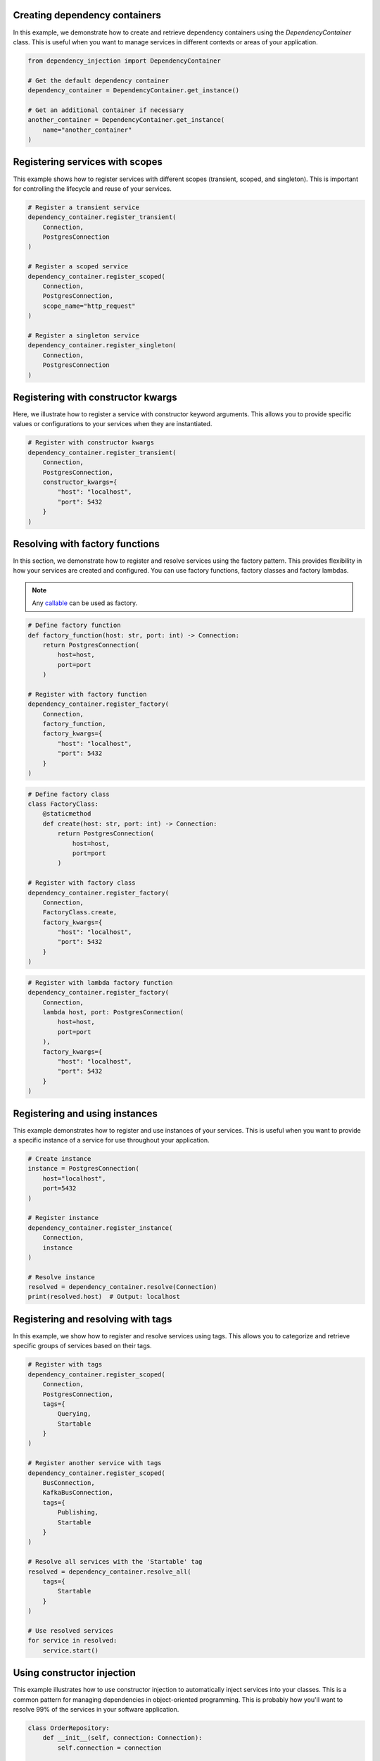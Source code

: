 ##############################
Creating dependency containers
##############################

In this example, we demonstrate how to create and retrieve dependency containers using the `DependencyContainer` class. This is useful when you want to manage services in different contexts or areas of your application.

.. code-block:: python

    from dependency_injection import DependencyContainer

    # Get the default dependency container
    dependency_container = DependencyContainer.get_instance()

    # Get an additional container if necessary
    another_container = DependencyContainer.get_instance(
        name="another_container"
    )


################################
Registering services with scopes
################################

This example shows how to register services with different scopes (transient, scoped, and singleton). This is important for controlling the lifecycle and reuse of your services.

.. code-block:: python

    # Register a transient service
    dependency_container.register_transient(
        Connection,
        PostgresConnection
    )

    # Register a scoped service
    dependency_container.register_scoped(
        Connection,
        PostgresConnection,
        scope_name="http_request"
    )

    # Register a singleton service
    dependency_container.register_singleton(
        Connection,
        PostgresConnection
    )


###################################
Registering with constructor kwargs
###################################

Here, we illustrate how to register a service with constructor keyword arguments. This allows you to provide specific values or configurations to your services when they are instantiated.

.. code-block:: python

    # Register with constructor kwargs
    dependency_container.register_transient(
        Connection,
        PostgresConnection,
        constructor_kwargs={
            "host": "localhost",
            "port": 5432
        }
    )


################################
Resolving with factory functions
################################

In this section, we demonstrate how to register and resolve services using the factory pattern. This provides flexibility in how your services are created and configured. You can use factory functions, factory classes and factory lambdas.

.. note::
    Any `callable <https://docs.python.org/3/glossary.html#term-callable>`_ can be used as factory.

.. code-block:: python

    # Define factory function
    def factory_function(host: str, port: int) -> Connection:
        return PostgresConnection(
            host=host,
            port=port
        )

    # Register with factory function
    dependency_container.register_factory(
        Connection,
        factory_function,
        factory_kwargs={
            "host": "localhost",
            "port": 5432
        }
    )

.. code-block:: python

    # Define factory class
    class FactoryClass:
        @staticmethod
        def create(host: str, port: int) -> Connection:
            return PostgresConnection(
                host=host,
                port=port
            )

    # Register with factory class
    dependency_container.register_factory(
        Connection,
        FactoryClass.create,
        factory_kwargs={
            "host": "localhost",
            "port": 5432
        }
    )

.. code-block:: python

    # Register with lambda factory function
    dependency_container.register_factory(
        Connection,
        lambda host, port: PostgresConnection(
            host=host,
            port=port
        ),
        factory_kwargs={
            "host": "localhost",
            "port": 5432
        }
    )


###############################
Registering and using instances
###############################

This example demonstrates how to register and use instances of your services. This is useful when you want to provide a specific instance of a service for use throughout your application.

.. code-block:: python

    # Create instance
    instance = PostgresConnection(
        host="localhost",
        port=5432
    )

    # Register instance
    dependency_container.register_instance(
        Connection,
        instance
    )

    # Resolve instance
    resolved = dependency_container.resolve(Connection)
    print(resolved.host)  # Output: localhost


###################################
Registering and resolving with tags
###################################

In this example, we show how to register and resolve services using tags. This allows you to categorize and retrieve specific groups of services based on their tags.

.. code-block:: python

    # Register with tags
    dependency_container.register_scoped(
        Connection,
        PostgresConnection,
        tags={
            Querying,
            Startable
        }
    )

    # Register another service with tags
    dependency_container.register_scoped(
        BusConnection,
        KafkaBusConnection,
        tags={
            Publishing,
            Startable
        }
    )

    # Resolve all services with the 'Startable' tag
    resolved = dependency_container.resolve_all(
        tags={
            Startable
        }
    )

    # Use resolved services
    for service in resolved:
        service.start()


###########################
Using constructor injection
###########################

This example illustrates how to use constructor injection to automatically inject services into your classes. This is a common pattern for managing dependencies in object-oriented programming. This is probably how you'll want to resolve 99% of the services in your software application.

.. code-block:: python

    class OrderRepository:
        def __init__(self, connection: Connection):
            self.connection = connection

    # Register services
    dependency_container.register_transient(
        OrderRepository
    )

    dependency_container.register_singleton(
        Connection,
        PostgresConnection
    )

    # Resolve with injected services
    repository = dependency_container.resolve(
        OrderRepository
    )

    # Use injected service
    print(repository.connection.__class__.__name__)  # Output: PostgresConnection


################################################
Using constructor injection with tagged services
################################################

This example demonstrates how to use constructor injection to automatically inject tagged services into your classes. By leveraging tags, you can group and categorize services, enabling automatic injection based on specific criteria.

.. code-block:: python

    class PrimaryPort:
        pass

    class SecondaryPort:
        pass

    class HttpAdapter(PrimaryPort):
        pass

    class PostgresCarRepository(SecondaryPort):
        pass

    class Application:
        def __init__(self, primary_ports: List[Tagged[PrimaryPort]], secondary_ports: List[Tagged[SecondaryPort]]):
            self.primary_ports = primary_ports
            self.secondary_ports = secondary_ports

    # Register services with tags
    dependency_container.register_transient(HttpAdapter, tags={PrimaryPort})
    dependency_container.register_transient(PostgresCarRepository, tags={SecondaryPort})

    # Register the Application class to have its services injected
    dependency_container.register_transient(Application)

    # Resolve the Application class, with tagged services automatically injected
    application = dependency_container.resolve(Application)

    # Use the injected services
    print(f"Primary ports: {len(application.primary_ports)}")  # Output: Primary ports: 1
    print(f"Secondary ports: {len(application.secondary_ports)}")  # Output: Secondary ports: 1
    print(f"Primary port instance: {type(application.primary_ports[0]).__name__}")  # Output: HttpAdapter
    print(f"Secondary port instance: {type(application.secondary_ports[0]).__name__}")  # Output: PostgresCarRepository


In this example, the `Application` class expects lists of instances tagged with `PrimaryPort` and `SecondaryPort`. By tagging and registering these services, the container automatically injects the correct instances into the `Application` class when it is resolved.

Tags offer a powerful way to manage services, ensuring that the right instances are injected based on your application's needs.

.. note::
    You can also use the ``AnyTagged`` and ``AllTagged`` classes to inject services based on more complex tagging logic. ``AnyTagged`` allows injection of any service matching one or more specified tags, while ``AllTagged`` requires the service to match all specified tags before injection. This provides additional flexibility in managing and resolving services in your application.


######################
Using method injection
######################

This example demonstrates how to use method injection to inject services into methods at runtime. This is useful for dynamically providing services to class- or static methods, without affecting the entire class.

.. note::
    You can pass the arguments ``container_name`` and ``scope_name`` to ``@inject``.

.. note::
    The ``@inject`` has to be applied to the function after the ``@classmethod`` or ``@staticmethod``.

.. code-block:: python

    class OrderController:
        @staticmethod
        @inject()
        def place_order(order: Order, repository: OrderRepository):
            order.set_status("placed")
            repository.save(order)

    # Register services
    dependency_container.register_transient(
        OrderRepository
    )

    dependency_container.register_singleton(
        Connection,
        PostgresConnection
    )

    # Call decorated method (missing argument will be injected)
    OrderController.place_order(
        order=Order.create()
    )
